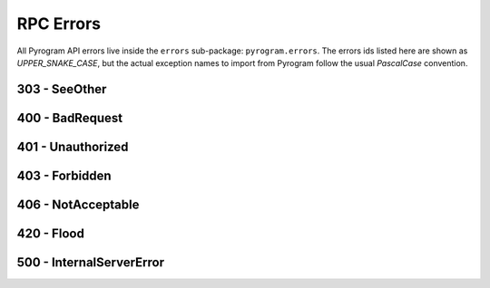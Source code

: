RPC Errors
==========

All Pyrogram API errors live inside the ``errors`` sub-package: ``pyrogram.errors``.
The errors ids listed here are shown as *UPPER_SNAKE_CASE*, but the actual exception names to import from Pyrogram
follow the usual *PascalCase* convention.

.. code-block:: python
    :emphasize-lines: 1, 5

    from pyrogram.errors import FloodWait

    try:
        ...
    except FloodWait as e:
        ...

303 - SeeOther
--------------

.. csv-table::
    :file: ../../../compiler/error/source/303_SEE_OTHER.tsv
    :delim: tab
    :header-rows: 1

400 - BadRequest
----------------

.. csv-table::
    :file: ../../../compiler/error/source/400_BAD_REQUEST.tsv
    :delim: tab
    :header-rows: 1

401 - Unauthorized
------------------

.. csv-table::
    :file: ../../../compiler/error/source/401_UNAUTHORIZED.tsv
    :delim: tab
    :header-rows: 1

403 - Forbidden
---------------

.. csv-table::
    :file: ../../../compiler/error/source/403_FORBIDDEN.tsv
    :delim: tab
    :header-rows: 1

406 - NotAcceptable
-------------------

.. csv-table::
    :file: ../../../compiler/error/source/406_NOT_ACCEPTABLE.tsv
    :delim: tab
    :header-rows: 1

420 - Flood
-----------

.. csv-table::
    :file: ../../../compiler/error/source/420_FLOOD.tsv
    :delim: tab
    :header-rows: 1

500 - InternalServerError
-------------------------

.. csv-table::
    :file: ../../../compiler/error/source/500_INTERNAL_SERVER_ERROR.tsv
    :delim: tab
    :header-rows: 1
